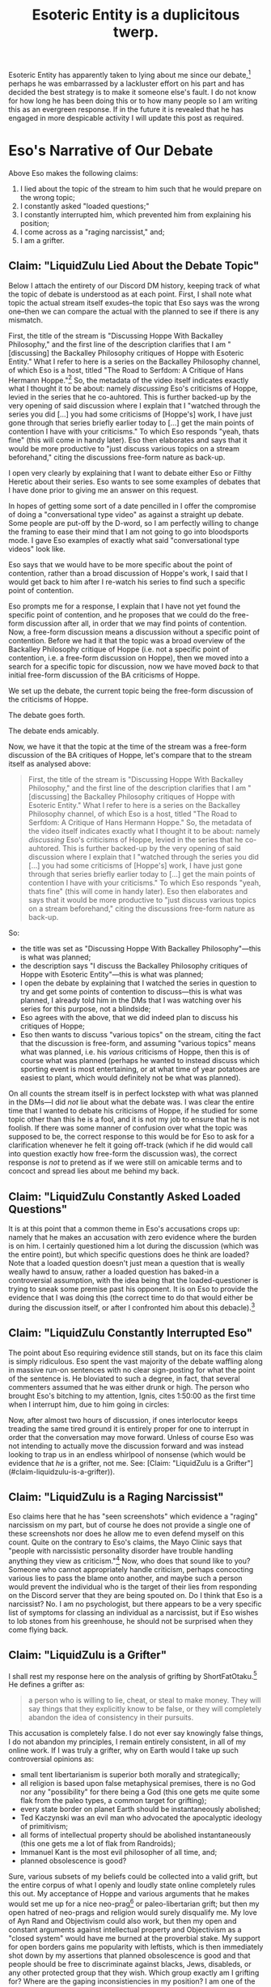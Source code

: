 #+title: Esoteric Entity is a duplicitous twerp.
#+OPTIONS: toc:nil num:nil
#+begin_export md
---
title: "Esoteric Entity is a duplicitous twerp."
description: "I address here the various lies that Esoteric Entity has been attempting to spread about me since his lackluster debate performance against me."
date: 2023-09-03
---
#+end_export

Esoteric Entity has apparently taken to lying about me since our debate,[fn:1] perhaps he was embarrassed by a lackluster effort on his part and has decided the best strategy is to make it someone else's fault. I do not know for how long he has been doing this or to how many people so I am writing this as an evergreen response. If in the future it is revealed that he has engaged in more despicable activity I will update this post as required.

* Eso's Narrative of Our Debate

#+ATTR_ORG: :width 500
[[/blog/against-esoteric-entity/eso-narrative.png]]

Above Eso makes the following claims:
1. I lied about the topic of the stream to him such that he would prepare on the wrong topic;
2. I constantly asked "loaded questions;"
3. I constantly interrupted him, which prevented him from explaining his position;
4. I come across as a "raging narcissist," and;
5. I am a grifter.

** Claim: "LiquidZulu Lied About the Debate Topic"

Below I attach the entirety of our Discord DM history, keeping track of what the topic of debate is understood as at each point. First, I shall note what topic the actual stream itself exudes--the topic that Eso says was the wrong one--then we can compare the actual with the planned to see if there is any mismatch.

First, the title of the stream is "Discussing Hoppe With Backalley Philosophy," and the first line of the description clarifies that I am "[discussing] the Backalley Philosophy critiques of Hoppe with Esoteric Entity." What I refer to here is a series on the Backalley Philosophy channel, of which Eso is a host, titled "The Road to Serfdom: A Critique of Hans Hermann Hoppe."[fn:2] So, the metadata of the video itself indicates exactly what I thought it to be about: namely /discussing/ Eso's criticisms of Hoppe, levied in the series that he co-auhtored. This is further backed-up by the very opening of said discussion where I explain that I "watched through the series you did [...] you had some criticisms of [Hoppe's] work, I have just gone through that series briefly earlier today to [...] get the main points of contention I have with your criticisms." To which Eso responds "yeah, thats fine" (this will come in handy later). Eso then elaborates and says that it would be more productive to "just discuss various topics on a stream beforehand," citing the discussions free-form nature as back-up.

#+ATTR_ORG: :width 500
[[/blog/against-esoteric-entity/dm-0.png]]

I open very clearly by explaining that I want to debate either Eso or Filthy Heretic about their series. Eso wants to see some examples of debates that I have done prior to giving me an answer on this request.

#+ATTR_ORG: :width 500
[[/blog/against-esoteric-entity/dm-1.png]]

In hopes of getting some sort of a date pencilled in I offer the compromise of doing a "conversational type video" as against a straight up debate. Some people are put-off by the D-word, so I am perfectly willing to change the framing to ease their mind that I am not going to go into bloodsports mode. I gave Eso examples of exactly what said "conversational type videos" look like.

#+ATTR_ORG: :width 500
[[/blog/against-esoteric-entity/dm-2.png]]

Eso says that we would have to be more specific about the point of contention, rather than a broad discussion of Hoppe's work, I said that I would get back to him after I re-watch his series to find such a specific point of contention.

#+ATTR_ORG: :width 500
[[/blog/against-esoteric-entity/dm-3.png]]

Eso prompts me for a response, I explain that I have not yet found the specific point of contention, and he proposes that we could do the free-form discussion after all, in order that we may find points of contention. Now, a free-form discussion means a discussion without a specific point of contention. Before we had it that the topic was a broad overview of the Backalley Philosophy critique of Hoppe (i.e. not a specific point of contention, i.e. a free-form discussion on Hoppe), then we moved into a search for a specific topic for discussion, now we have moved /back/ to that initial free-form discussion of the BA criticisms of Hoppe.

#+ATTR_ORG: :width 500
[[/blog/against-esoteric-entity/dm-4.png]]

#+ATTR_ORG: :width 500
[[/blog/against-esoteric-entity/dm-5.png]]

We set up the debate, the current topic being the free-form discussion of the criticisms of Hoppe.

#+ATTR_ORG: :width 500
[[/blog/against-esoteric-entity/dm-6.png]]

The debate goes forth.

#+ATTR_ORG: :width 500
[[/blog/against-esoteric-entity/dm-7.png]]

The debate ends amicably.

Now, we have it that the topic at the time of the stream was a free-form discussion of the BA critiques of Hoppe, let's compare that to the stream itself as analysed above:
#+begin_quote
First, the title of the stream is "Discussing Hoppe With Backalley Philosophy," and the first line of the description clarifies that I am "[discussing] the Backalley Philosophy critiques of Hoppe with Esoteric Entity." What I refer to here is a series on the Backalley Philosophy channel, of which Eso is a host, titled "The Road to Serfdom: A Critique of Hans Hermann Hoppe." So, the metadata of the video itself indicates exactly what I thought it to be about: namely /discussing/ Eso's criticisms of Hoppe, levied in the series that he co-auhtored. This is further backed-up by the very opening of said discussion where I explain that I "watched through the series you did [...] you had some criticisms of [Hoppe's] work, I have just gone through that series briefly earlier today to [...] get the main points of contention I have with your criticisms." To which Eso responds "yeah, thats fine" (this will come in handy later). Eso then elaborates and says that it would be more productive to "just discuss various topics on a stream beforehand," citing the discussions free-form nature as back-up.
#+end_quote

So:
+ the title was set as "Discussing Hoppe With Backalley Philosophy"---this is what was planned;
+ the description says "I discuss the Backalley Philosophy critiques of Hoppe with Esoteric Entity"---this is what was planned;
+ I open the debate by explaining that I watched the series in question to try and get some points of contention to discuss---this is what was planned, I already told him in the DMs that I was watching over his series for this purpose, not a blindside;
+ Eso agrees with the above, that we did indeed plan to discuss his critiques of Hoppe;
+ Eso then wants to discuss "various topics" on the stream, citing the fact that the discussion is free-form, and assuming "various topics" means what was planned, i.e. his /various/ criticisms of Hoppe, then this is of course what was planned (perhaps he wanted to instead discuss which sporting event is most entertaining, or at what time of year potatoes are easiest to plant, which would definitely not be what was planned).

On all counts the stream itself is in perfect lockstep with what was planned in the DMs---I did /not/ lie about what the debate was. I was clear the entire time that I wanted to debate his criticisms of Hoppe, if he studied for some topic other than this he is a fool, and it is not my job to ensure that he is not foolish. If there was some manner of confusion over what the topic was supposed to be, the correct response to this would be for Eso to ask for a clarification whenever he felt it going off-track (which if he did would call into question exactly how free-form the discussion was), the correct response is /not/ to pretend as if we were still on amicable terms and to concoct and spread lies about me behind my back.

** Claim: "LiquidZulu Constantly Asked Loaded Questions"
It is at this point that a common theme in Eso's accusations crops up: namely that he makes an accusation with zero evidence where the burden is on him. I certainly questioned him a lot during the discussion (which was the entire point), but which specific questions does he think are loaded? Note that a loaded question doesn't just mean a question that is weally weally hawd to ansuw, rather a loaded question has baked-in a controversial assumption, with the idea being that the loaded-questioner is trying to sneak some premise past his opponent. It is on Eso to provide the evidence that I was doing this (the correct time to do that would either be during the discussion itself, or after I confronted him about this debacle).[fn:7]

** Claim: "LiquidZulu Constantly Interrupted Eso"
The point about Eso requiring evidence still stands, but on its face this claim is simply ridiculous. Eso spent the vast majority of the debate waffling along in massive run-on sentences with no clear sign-posting for what the point of the sentence is. He bloviated to such a degree, in fact, that several commenters assumed that he was either drunk or high. The person who brought Eso's bitching to my attention, Ignis, cites 1:50:00 as the first time when I interrupt him, due to him going in circles:

#+ATTR_ORG: :width 500
[[/blog/against-esoteric-entity/ignis.png]]

Now, after almost two hours of discussion, if ones interlocutor keeps treading the same tired ground it is entirely proper for one to interrupt in order that the conversation may move forward. Unless of course Eso was not intending to actually move the discussion forward and was instead looking to trap us in an endless whirlpool of nonsense (which would be evidence that /he/ is a grifter, not me. See: [Claim: "LiquidZulu is a Grifter"](#claim-liquidzulu-is-a-grifter)).

** Claim: "LiquidZulu is a Raging Narcissist"
Eso claims here that he has "seen screenshots" which evidence a "raging" narcissism on my part, but of course he does not provide a single one of these screenshots nor does he allow me to even defend myself on this count. Quite on the contrary to Eso's claims, the Mayo Clinic says that "people with narcissistic personality disorder have trouble handling anything they view as criticism."[fn:3] Now, who does that sound like to you? Someone who cannot appropriately handle criticism, perhaps concocting various lies to pass the blame onto another, and maybe such a person would prevent the individual who is the target of their lies from responding on the Discord server that they are being spouted on. Do I think that Eso is a narcissist? No. I am no psychologist, but there appears to be a very specific list of symptoms for classing an individual as a narcissist, but if Eso wishes to lob stones from his greenhouse, he should not be surprised when they come flying back.

** Claim: "LiquidZulu is a Grifter"
I shall rest my response here on the analysis of grifting by ShortFatOtaku.[fn:4] He defines a grifter as:
#+begin_quote
a person who is willing to lie, cheat, or steal to make money. They will say things that they explicitly know to be false, or they will completely abandon the idea of consistency in their pursuits.
#+end_quote

This accusation is completely false. I do not ever say knowingly false things, I do not abandon my principles, I remain entirely consistent, in all of my online work. If I was truly a grifter, why on Earth would I take up such controversial opinions as:
+ small tent libertarianism is superior both morally and strategically;
+ all religion is based upon false metaphysical premises, there is no God nor any "possibility" for there being a God (this one gets me quite some flak from the paleo types, a common target for grifting);
+ every state border on planet Earth should be instantaneously abolished;
+ Ted Kaczynski was an evil man who advocated the apocalyptic ideology of primitivism;
+ all forms of intellectual property should be abolished instantaneously (this one gets me a lot of flak from Randroids);
+ Immanuel Kant is the most evil philosopher of all time, and;
+ planned obsolescence is good?

Sure, various subsets of my beliefs could be collected into a valid grift, but the entire corpus of what I openly and loudly state online completely rules this out. My acceptance of Hoppe and various arguments that he makes would set me up for a nice neo-prag[fn:5] or paleo-libertarian grift; but then my open hatred of neo-prags and religion would surely disqualify me. My love of Ayn Rand and Objectivism could also work, but then my open and constant arguments against intellectual property and Objectivism as a "closed system" would have me burned at the proverbial stake. My support for open borders gains me popularity with leftists, which is then immediately shot down by my assertions that planned obsolescence is good and that people should be free to discriminate against blacks, Jews, disableds, or any other protected group that they wish. Which group exactly am I grifting for? Where are the gaping inconsistiencies in my position? I am one of the few libertarians who are so consistent that I will argue against the morality of stealing a penny to save humanity, or violating the rights of the suicidal to stop them from committing suicide. I'm more consistent than Walter fucking Block on that point---quite a strange strategy for grifting, but certainly not strange if my goal is to be consistent and honest.

On the other hand, it is proven in this post that Esoteric Entity is willing to openly lie and prevent any counters to his lies to be heard---if either party is the grifter here, it is him, not me.

* Esoteric Entity Banned Me For Trying To Defend Myself
Below is my initial response after joining the server where he was making his allegations against me, attached are some select screenshots from our DMs, but this is superceded by [Claim: "LiquidZulu Lied About the Debate Topic"](#claim-liquidzulu-lied-about-the-debate-topic):

#+ATTR_ORG: :width 500
[[/blog/against-esoteric-entity/my-response.png]]


Instead of responding to me and backing up a single one of his claims, he banned me from the server for "trying to start drama:"

#+ATTR_ORG: :width 500
[[/blog/against-esoteric-entity/eso-drama.jpg]]

Strange, I seem to recall that it was Eso who was bitching about me and trying to spread lies about our interactions. Oh, I get it: its not drama for him to concoct an elaborate tale explaining how he dindu nuffin and how I am the big bad guy, but it /is/ drama for me to respond to these accusations. Moreover, not only did Eso ban me from that server to prevent me from defending myself further, but he also deleted all of my messages, such that nobody can even see what defense I was able to get out:

#+ATTR_ORG: :width 500
[[/blog/against-esoteric-entity/messages-deleted.png]]

(for completeness here is the attachment to the above message by Sue Dominus):

#+ATTR_ORG: :width 500
[[/blog/against-esoteric-entity/sue-attachment.png]]

Eso goes on and tries to claim that I was taking part in a Raid on this server, which justifies him to delete all of my messages (why he wouldn't just time me out is beyond me):

#+ATTR_ORG: :width 200
[[/blog/against-esoteric-entity/raid.jpg]]

This is simply false. I joined the server, sent my response, watched /Donnie Darko/, and saw that I had been banned. Discord's community guidelines[fn:6] defines a raid under their "Respect Each Other" policy as follows:

#+begin_quote
coordinating server joins for the purposes of harassing server members
#+end_quote

No such coordination took place, Ignis showed me what was being said and invited me to that server. I did not tell anyone else to join and break any rules, I joined of my own free will. That other people were defending me in chat is not evidence of a raid, it is not a coordinated server join for the purpose of harrassment. It is a /spontaneously ordered/ server join, with my purpose being to defend myself, and perhaps other people had this same purpose also (I do not know, I was banned and apparently so were other people). It is not harrassment for me to defend myself against accusations being made in a public Discord server.

* Footnotes
[fn:7]See [here](#esoteric-entity-banned-me-for-trying-to-defend-myself).

[fn:1]LiquidZulu, /Discussing Hoppe With Backalley Philosophy/, https://youtu.be/xs2bD5kECAo (https://archive.ph/zS44k)

[fn:2]https://www.youtube.com/playlist?list=PLmfCIj-pVxS8_QnlfjifQRugzjTsZpAz6 (https://archive.ph/nFR0m)

[fn:3]https://www.mayoclinic.org/diseases-conditions/narcissistic-personality-disorder/symptoms-causes/syc-20366662 (https://archive.ph/notmB)

[fn:4]ShortFatOtaku, /What Is A Grifter?/, https://youtu.be/AcXIhqvssdE

[fn:5]See: LiquidZulu, /These People Are Destroying Libertarianism/, https://youtu.be/064I02yeLhg

[fn:6]https://discord.com/guidelines (https://archive.ph/oUhXS)
